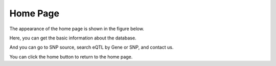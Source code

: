 ==========================
Home Page
==========================

The appearance of the home page is shown in the figure below.

.. image::

Here, you can get the basic information about the database.

And you can go to SNP source, search eQTL by Gene or SNP, and contact us.

You can click the home button to return to the home page.

